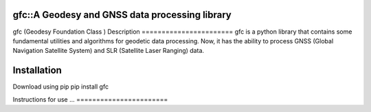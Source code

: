 gfc::A Geodesy and GNSS data processing library
=======================
gfc (Geodesy Foundation Class )
Description
=======================
gfc is a python library that contains some fundamental utilities and algorithms for geodetic data processing.
Now, it has the ability to process GNSS (Global Navigation Satellite System) and SLR (Satellite Laser Ranging) data.

Installation
=======================
Download using pip
pip install gfc

Instructions for use
...
=======================
